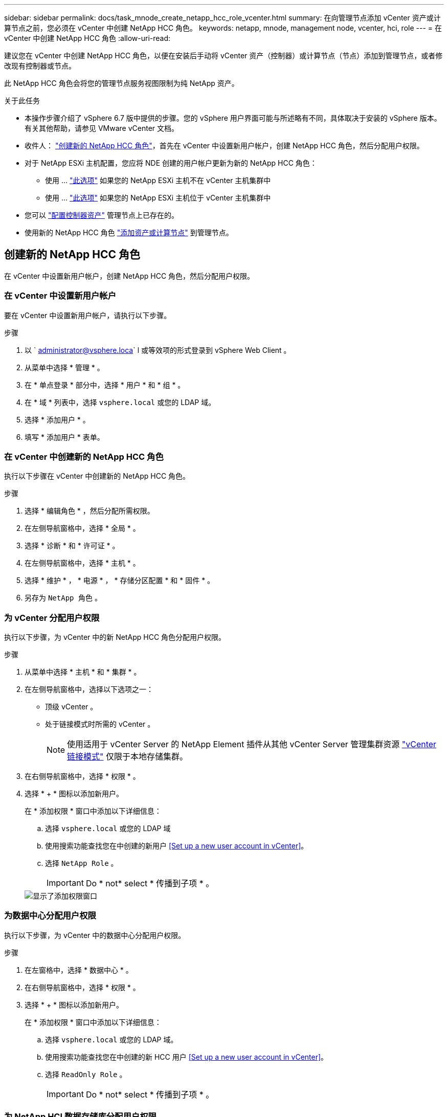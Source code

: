 ---
sidebar: sidebar 
permalink: docs/task_mnode_create_netapp_hcc_role_vcenter.html 
summary: 在向管理节点添加 vCenter 资产或计算节点之前，您必须在 vCenter 中创建 NetApp HCC 角色。 
keywords: netapp, mnode, management node, vcenter, hci, role 
---
= 在 vCenter 中创建 NetApp HCC 角色
:allow-uri-read: 


[role="lead"]
建议您在 vCenter 中创建 NetApp HCC 角色，以便在安装后手动将 vCenter 资产（控制器）或计算节点（节点）添加到管理节点，或者修改现有控制器或节点。

此 NetApp HCC 角色会将您的管理节点服务视图限制为纯 NetApp 资产。

.关于此任务
* 本操作步骤介绍了 vSphere 6.7 版中提供的步骤。您的 vSphere 用户界面可能与所述略有不同，具体取决于安装的 vSphere 版本。有关其他帮助，请参见 VMware vCenter 文档。
* 收件人： link:task_mnode_create_netapp_hcc_role_vcenter.html#create-a-new-netapp-hcc-role["创建新的 NetApp HCC 角色"]，首先在 vCenter 中设置新用户帐户，创建 NetApp HCC 角色，然后分配用户权限。
* 对于 NetApp ESXi 主机配置，您应将 NDE 创建的用户帐户更新为新的 NetApp HCC 角色：
+
** 使用 ... link:task_mnode_create_netapp_hcc_role_vcenter.html#netapp-esxi-host-does-not-exist-in-a-vcenter-host-cluster["此选项"] 如果您的 NetApp ESXi 主机不在 vCenter 主机集群中
** 使用 ... link:task_mnode_create_netapp_hcc_role_vcenter.html#netapp-esxi-host-exists-in-a-vcenter-host-cluster["此选项"] 如果您的 NetApp ESXi 主机位于 vCenter 主机集群中


* 您可以 link:task_mnode_create_netapp_hcc_role_vcenter.html#controller-asset-already-exists-on-the-management-node["配置控制器资产"] 管理节点上已存在的。
* 使用新的 NetApp HCC 角色 link:task_mnode_create_netapp_hcc_role_vcenter.html#add-an-asset-or-a-compute-node-to-the-management-node["添加资产或计算节点"] 到管理节点。




== 创建新的 NetApp HCC 角色

在 vCenter 中设置新用户帐户，创建 NetApp HCC 角色，然后分配用户权限。



=== 在 vCenter 中设置新用户帐户

要在 vCenter 中设置新用户帐户，请执行以下步骤。

.步骤
. 以 ` administrator@vsphere.loca` l 或等效项的形式登录到 vSphere Web Client 。
. 从菜单中选择 * 管理 * 。
. 在 * 单点登录 * 部分中，选择 * 用户 * 和 * 组 * 。
. 在 * 域 * 列表中，选择 `vsphere.local` 或您的 LDAP 域。
. 选择 * 添加用户 * 。
. 填写 * 添加用户 * 表单。




=== 在 vCenter 中创建新的 NetApp HCC 角色

执行以下步骤在 vCenter 中创建新的 NetApp HCC 角色。

.步骤
. 选择 * 编辑角色 * ，然后分配所需权限。
. 在左侧导航窗格中，选择 * 全局 * 。
. 选择 * 诊断 * 和 * 许可证 * 。
. 在左侧导航窗格中，选择 * 主机 * 。
. 选择 * 维护 * ， * 电源 * ， * 存储分区配置 * 和 * 固件 * 。
. 另存为 `NetApp 角色` 。




=== 为 vCenter 分配用户权限

执行以下步骤，为 vCenter 中的新 NetApp HCC 角色分配用户权限。

.步骤
. 从菜单中选择 * 主机 * 和 * 集群 * 。
. 在左侧导航窗格中，选择以下选项之一：
+
** 顶级 vCenter 。
** 处于链接模式时所需的 vCenter 。
+

NOTE: 使用适用于 vCenter Server 的 NetApp Element 插件从其他 vCenter Server 管理集群资源 link:https://docs.netapp.com/us-en/vcp/vcp_concept_linkedmode.html["vCenter 链接模式"^] 仅限于本地存储集群。



. 在右侧导航窗格中，选择 * 权限 * 。
. 选择 * + * 图标以添加新用户。
+
在 * 添加权限 * 窗口中添加以下详细信息：

+
.. 选择 `vsphere.local` 或您的 LDAP 域
.. 使用搜索功能查找您在中创建的新用户 <<Set up a new user account in vCenter>>。
.. 选择 `NetApp Role` 。
+

IMPORTANT: Do * not* select * 传播到子项 * 。

+
image::mnode_new_HCC_role_vcenter.PNG[显示了添加权限窗口]







=== 为数据中心分配用户权限

执行以下步骤，为 vCenter 中的数据中心分配用户权限。

.步骤
. 在左窗格中，选择 * 数据中心 * 。
. 在右侧导航窗格中，选择 * 权限 * 。
. 选择 * + * 图标以添加新用户。
+
在 * 添加权限 * 窗口中添加以下详细信息：

+
.. 选择 `vsphere.local` 或您的 LDAP 域。
.. 使用搜索功能查找您在中创建的新 HCC 用户 <<Set up a new user account in vCenter>>。
.. 选择 `ReadOnly Role` 。
+

IMPORTANT: Do * not* select * 传播到子项 * 。







=== 为 NetApp HCI 数据存储库分配用户权限

执行以下步骤为 vCenter 中的 NetApp HCI 数据存储库分配用户权限。

.步骤
. 在左窗格中，选择 * 数据中心 * 。
. 创建新的存储文件夹。右键单击 * 数据中心 * 并选择 * 创建存储文件夹 * 。
. 将所有 NetApp HCI 数据存储库从存储集群以及计算节点本地传输到新的存储文件夹。
. 选择新的存储文件夹。
. 在右侧导航窗格中，选择 * 权限 * 。
. 选择 * + * 图标以添加新用户。
+
在 * 添加权限 * 窗口中添加以下详细信息：

+
.. 选择 `vsphere.local` 或您的 LDAP 域。
.. 使用搜索功能查找您在中创建的新 HCC 用户 <<Set up a new user account in vCenter>>。
.. 选择 `管理员角色` 。
.. 选择 * 传播到子项 * 。






=== 为 NetApp 主机集群分配用户权限

执行以下步骤将用户权限分配给 vCenter 中的 NetApp 主机集群。

.步骤
. 在左侧导航窗格中，选择 NetApp 主机集群。
. 在右侧导航窗格中，选择 * 权限 * 。
. 选择 * + * 图标以添加新用户。
+
在 * 添加权限 * 窗口中添加以下详细信息：

+
.. 选择 `vsphere.local` 或您的 LDAP 域。
.. 使用搜索功能查找您在中创建的新 HCC 用户 <<Set up a new user account in vCenter>>。
.. 选择 `NetApp Role` 或 `Administrator` 。
.. 选择 * 传播到子项 * 。






== NetApp ESXi 主机配置

对于 NetApp ESXi 主机配置，您应将 NDE 创建的用户帐户更新为新的 NetApp HCC 角色。



=== NetApp ESXi 主机不在 vCenter 主机集群中

如果 NetApp ESXi 主机不在 vCenter 主机集群中，您可以使用以下操作步骤在 vCenter 中分配 NetApp HCC 角色和用户权限。

.步骤
. 从菜单中选择 * 主机 * 和 * 集群 * 。
. 在左侧导航窗格中，选择 NetApp ESXi 主机。
. 在右侧导航窗格中，选择 * 权限 * 。
. 选择 * + * 图标以添加新用户。
+
在 * 添加权限 * 窗口中添加以下详细信息：

+
.. 选择 `vsphere.local` 或您的 LDAP 域。
.. 使用搜索功能查找您在中创建的新用户 <<Set up a new user account in vCenter>>。
.. 选择 `NetApp Role` 或 `Administrator` 。


. 选择 * 传播到子项 * 。




=== NetApp ESXi 主机位于 vCenter 主机集群中

如果 NetApp ESXi 主机与其他供应商 ESXi 主机位于 vCenter 主机集群中，则可以使用以下操作步骤在 vCenter 中分配 NetApp HCC 角色和用户权限。

. 从菜单中选择 * 主机 * 和 * 集群 * 。
. 在左侧导航窗格中，展开所需的主机集群。
. 在右侧导航窗格中，选择 * 权限 * 。
. 选择 * + * 图标以添加新用户。
+
在 * 添加权限 * 窗口中添加以下详细信息：

+
.. 选择 `vsphere.local` 或您的 LDAP 域。
.. 使用搜索功能查找您在中创建的新用户 <<Set up a new user account in vCenter>>。
.. 选择 `NetApp Role` 。
+

IMPORTANT: Do * not* select * 传播到子项 * 。



. 在左侧导航窗格中，选择一个 NetApp ESXi 主机。
. 在右侧导航窗格中，选择 * 权限 * 。
. 选择 * + * 图标以添加新用户。
+
在 * 添加权限 * 窗口中添加以下详细信息：

+
.. 选择 `vsphere.local` 或您的 LDAP 域。
.. 使用搜索功能查找您在中创建的新用户 <<Set up a new user account in vCenter>>。
.. 选择 `NetApp Role` 或 `Administrator` 。
.. 选择 * 传播到子项 * 。


. 对主机集群中的其余 NetApp ESXi 主机重复上述步骤。




== 管理节点上已存在控制器资产

如果管理节点上已存在控制器资产，请使用 `put /assets / ｛ asset_id ｝ /controllers / ｛ controller_id ｝` 执行以下步骤来配置控制器。

.步骤
. 访问管理节点上的 mnode 服务 API UI ：
+
`https://<ManagementNodeIP>/mnode`

. 选择 * 授权 * 并输入凭据以访问 API 调用。
. 选择 `GET /assets` 以获取父 ID 。
. 选择 `PUT /assets / ｛ asset_id ｝ /controllers / ｛ controller_id ｝` 。
+
.. 在请求正文中输入在帐户设置中创建的凭据。






== 将资产或计算节点添加到管理节点

如果在安装后需要手动添加新资产或计算节点（和 BMC 资产），请使用您在中创建的新 HCC 用户帐户 <<Set up a new user account in vCenter>>。有关详细信息，请参见 link:task_mnode_add_assets.html["向管理节点添加计算和控制器资产"]。



== 了解更多信息

* https://docs.netapp.com/us-en/vcp/index.html["适用于 vCenter Server 的 NetApp Element 插件"^]
* https://www.netapp.com/hybrid-cloud/hci-documentation/["NetApp HCI 资源页面"^]

